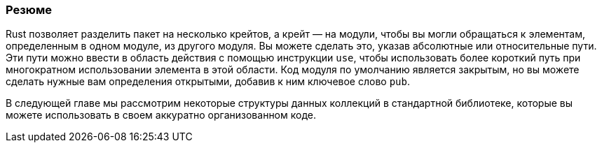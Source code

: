 === Резюме

Rust позволяет разделить пакет на несколько крейтов, а крейт — на модули, чтобы вы могли обращаться к элементам, определенным в одном модуле, из другого модуля. Вы можете сделать это, указав абсолютные или относительные пути. Эти пути можно ввести в область действия с помощью инструкции `use`, чтобы использовать более короткий путь при многократном использовании элемента в этой области. Код модуля по умолчанию является закрытым, но вы можете сделать нужные вам определения открытыми, добавив к ним ключевое слово `pub`.

В следующей главе мы рассмотрим некоторые структуры данных коллекций в стандартной библиотеке, которые вы можете использовать в своем аккуратно организованном коде.
